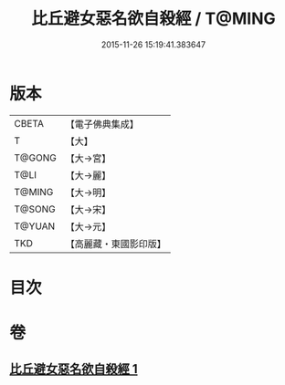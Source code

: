 #+TITLE: 比丘避女惡名欲自殺經 / T@MING
#+DATE: 2015-11-26 15:19:41.383647
* 版本
 |     CBETA|【電子佛典集成】|
 |         T|【大】     |
 |    T@GONG|【大→宮】   |
 |      T@LI|【大→麗】   |
 |    T@MING|【大→明】   |
 |    T@SONG|【大→宋】   |
 |    T@YUAN|【大→元】   |
 |       TKD|【高麗藏・東國影印版】|

* 目次
* 卷
** [[file:KR6i0133_001.txt][比丘避女惡名欲自殺經 1]]
